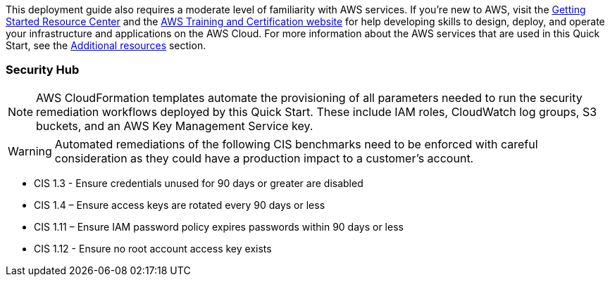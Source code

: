 // Replace the content in <>
// Describe or link to specific knowledge requirements; for example: “familiarity with basic concepts in the areas of networking, database operations, and data encryption” or “familiarity with <software>.”

This deployment guide also requires a moderate level of familiarity with AWS services. If you’re new to AWS, visit the https://aws.amazon.com/getting-started/[Getting Started Resource Center] and the https://aws.amazon.com/training/[AWS Training and Certification website] for help developing skills to design, deploy, and operate your infrastructure and applications on the AWS Cloud. For more information about the AWS services that are used in this Quick Start, see the link:#additional_resources[Additional resources] section.

=== Security Hub

NOTE: AWS CloudFormation templates automate the provisioning of all parameters needed to run the security remediation workflows deployed by this Quick Start. These include IAM roles, CloudWatch log groups, S3 buckets, and an AWS Key Management Service key.

WARNING: Automated remediations of the following CIS benchmarks need to be enforced with careful consideration as they could have a production impact to a customer's account.

- CIS 1.3 - Ensure credentials unused for 90 days or greater are disabled
- CIS 1.4 – Ensure access keys are rotated every 90 days or less
- CIS 1.11 – Ensure IAM password policy expires passwords within 90 days or less
- CIS 1.12 - Ensure no root account access key exists